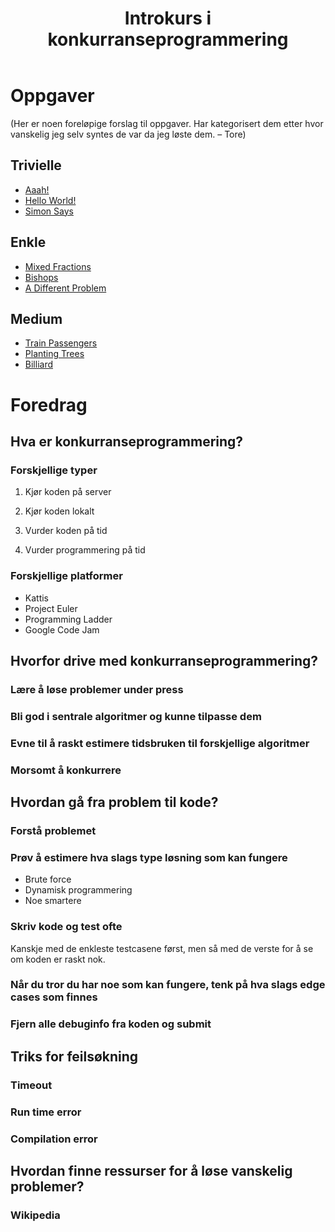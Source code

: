 #+TITLE: Introkurs i konkurranseprogrammering

* Oppgaver
(Her er noen foreløpige forslag til oppgaver. Har kategorisert dem
etter hvor vanskelig jeg selv syntes de var da jeg løste dem. -- Tore)

** Trivielle
- [[https://open.kattis.com/problems/aaah][Aaah!]]
- [[https://open.kattis.com/problems/hello][Hello World!]]
- [[https://open.kattis.com/problems/simon][Simon Says]]
** Enkle
- [[https://open.kattis.com/problems/mixedfractions][Mixed Fractions]]
- [[https://open.kattis.com/problems/bishops][Bishops]]
- [[https://open.kattis.com/problems/different][A Different Problem]]
** Medium
- [[https://open.kattis.com/problems/trainpassengers][Train Passengers]]
- [[https://open.kattis.com/problems/plantingtrees][Planting Trees]]
- [[https://open.kattis.com/problems/billiard][Billiard]]
* Foredrag
** Hva er konkurranseprogrammering?
*** Forskjellige typer
**** Kjør koden på server
**** Kjør koden lokalt
**** Vurder koden på tid
**** Vurder programmering på tid
*** Forskjellige platformer
- Kattis
- Project Euler
- Programming Ladder
- Google Code Jam
** Hvorfor drive med konkurranseprogrammering?
*** Lære å løse problemer under press
*** Bli god i sentrale algoritmer og kunne tilpasse dem
*** Evne til å raskt estimere tidsbruken til forskjellige algoritmer
*** Morsomt å konkurrere
** Hvordan gå fra problem til kode?
*** Forstå problemet
*** Prøv å estimere hva slags type løsning som kan fungere
- Brute force
- Dynamisk programmering
- Noe smartere
*** Skriv kode og test ofte
Kanskje med de enkleste testcasene først, men så med de verste for å
se om koden er raskt nok.
*** Når du tror du har noe som kan fungere, tenk på hva slags edge cases som finnes
*** Fjern alle debuginfo fra koden og submit
** Triks for feilsøkning
*** Timeout
*** Run time error
*** Compilation error
** Hvordan finne ressurser for å løse vanskelig problemer?
*** Wikipedia
